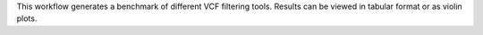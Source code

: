 This workflow generates a benchmark of different VCF filtering tools. Results can be viewed in tabular format or as violin plots.
